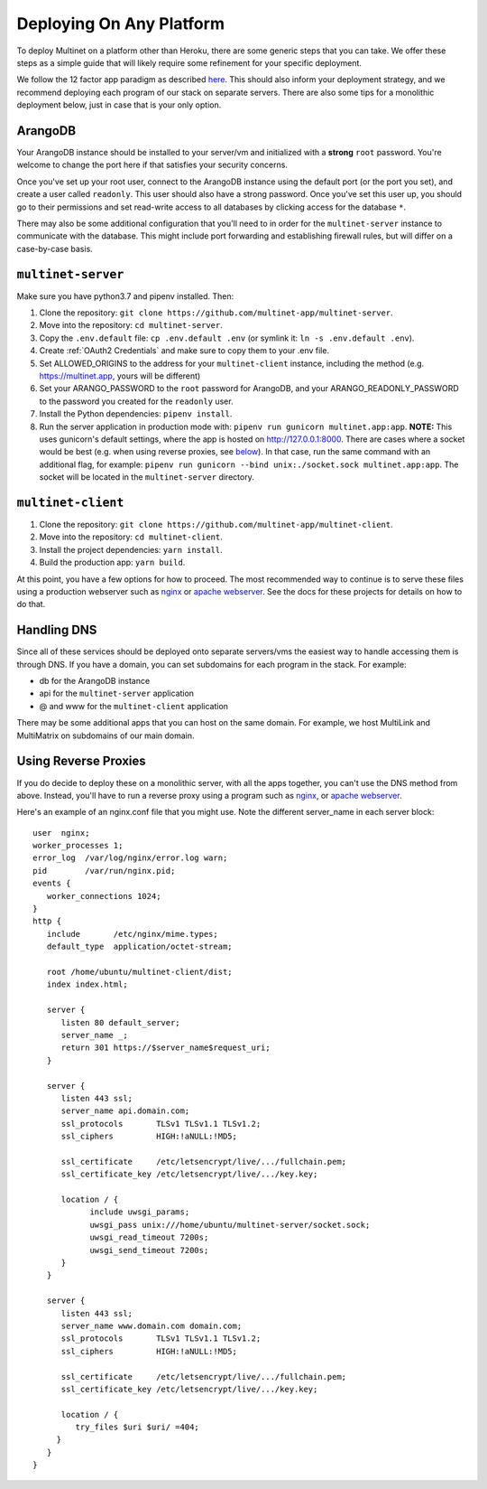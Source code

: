 Deploying On Any Platform
=========================

To deploy Multinet on a platform other than Heroku, there are some generic
steps that you can take. We offer these steps as a simple guide that will likely
require some refinement for your specific deployment.

We follow the 12 factor app paradigm as described `here <https://12factor.net/>`_.
This should also inform your deployment strategy, and we recommend deploying each
program of our stack on separate servers. There are also some tips for a
monolithic deployment below, just in case that is your only option.

ArangoDB
--------

Your ArangoDB instance should be installed to your server/vm and initialized with
a **strong** ``root`` password. You're welcome to change the port here if that
satisfies your security concerns. 

Once you've set up your root user, connect to the ArangoDB instance using the
default port (or the port you set), and create a user called ``readonly``. This
user should also have a strong password. Once you've set this user up, you should
go to their permissions and set read-write access to all databases by clicking
access for the database ``*``.

There may also be some additional configuration that you'll need to in order
for the ``multinet-server`` instance to communicate with the database. This
might include port forwarding and establishing firewall rules, but will differ
on a case-by-case basis.

``multinet-server``
-------------------

Make sure you have python3.7 and pipenv installed. Then:

1. Clone the repository: ``git clone https://github.com/multinet-app/multinet-server``.
2. Move into the repository: ``cd multinet-server``.
3. Copy the ``.env.default`` file: ``cp .env.default .env`` (or symlink it: ``ln
   -s .env.default .env``).
4. Create :ref:`OAuth2 Credentials` and make sure to copy them to your .env file.
5. Set ALLOWED_ORIGINS to the address for your ``multinet-client`` instance,
   including the method (e.g. https://multinet.app, yours will be different)
6. Set your ARANGO_PASSWORD to the ``root`` password for ArangoDB, and your 
   ARANGO_READONLY_PASSWORD to the password you created for the ``readonly`` user.
7. Install the Python dependencies: ``pipenv install``.
8. Run the server application in production mode with:
   ``pipenv run gunicorn multinet.app:app``. **NOTE:** This uses gunicorn's
   default settings, where the app is hosted on http://127.0.0.1:8000. There are
   cases where a socket would be best (e.g. when using reverse proxies, see 
   `below <#using-reverse-proxies>`_). In that case, run the same command with
   an additional flag, for example: ``pipenv run gunicorn --bind unix:./socket.sock multinet.app:app``.
   The socket will be located in the ``multinet-server`` directory.

``multinet-client``
-------------------

1. Clone the repository: ``git clone https://github.com/multinet-app/multinet-client``.
2. Move into the repository: ``cd multinet-client``.
3. Install the project dependencies: ``yarn install``.
4. Build the production app: ``yarn build``.

At this point, you have a few options for how to proceed. The most recommended
way to continue is to serve these files using a production webserver such as
`nginx <https://www.nginx.com/>`_ or `apache webserver <https://httpd.apache.org/>`_.
See the docs for these projects for details on how to do that.

Handling DNS
------------

Since all of these services should be deployed onto separate servers/vms the
easiest way to handle accessing them is through DNS. If you have a domain, you
can set subdomains for each program in the stack. For example:

* db for the ArangoDB instance
* api for the ``multinet-server`` application
* @ and www for the ``multinet-client`` application

There may be some additional apps that you can host on the same domain. For
example, we host MultiLink and MultiMatrix on subdomains of our main domain.

Using Reverse Proxies
---------------------

If you do decide to deploy these on a monolithic server, with all the apps
together, you can't use the DNS method from above. Instead, you'll have to run
a reverse proxy using a program such as `nginx <https://www.nginx.com/>`_,
or `apache webserver <https://httpd.apache.org/>`_.

Here's an example of an nginx.conf file that you might use. Note the different
server_name in each server block::

   user  nginx;
   worker_processes 1;
   error_log  /var/log/nginx/error.log warn;
   pid        /var/run/nginx.pid;
   events {
      worker_connections 1024;
   }
   http {
      include       /etc/nginx/mime.types;
      default_type  application/octet-stream;

      root /home/ubuntu/multinet-client/dist;
      index index.html;

      server {
         listen 80 default_server;
         server_name _;
         return 301 https://$server_name$request_uri;
      }

      server {
         listen 443 ssl;
         server_name api.domain.com;
         ssl_protocols       TLSv1 TLSv1.1 TLSv1.2;
         ssl_ciphers         HIGH:!aNULL:!MD5;

         ssl_certificate     /etc/letsencrypt/live/.../fullchain.pem;
         ssl_certificate_key /etc/letsencrypt/live/.../key.key;

         location / {
               include uwsgi_params;
               uwsgi_pass unix:///home/ubuntu/multinet-server/socket.sock;
               uwsgi_read_timeout 7200s;
               uwsgi_send_timeout 7200s;
         }
      }

      server {
         listen 443 ssl;
         server_name www.domain.com domain.com;
         ssl_protocols       TLSv1 TLSv1.1 TLSv1.2;
         ssl_ciphers         HIGH:!aNULL:!MD5;

         ssl_certificate     /etc/letsencrypt/live/.../fullchain.pem;
         ssl_certificate_key /etc/letsencrypt/live/.../key.key;

         location / {
            try_files $uri $uri/ =404;
        }
      }
   }
